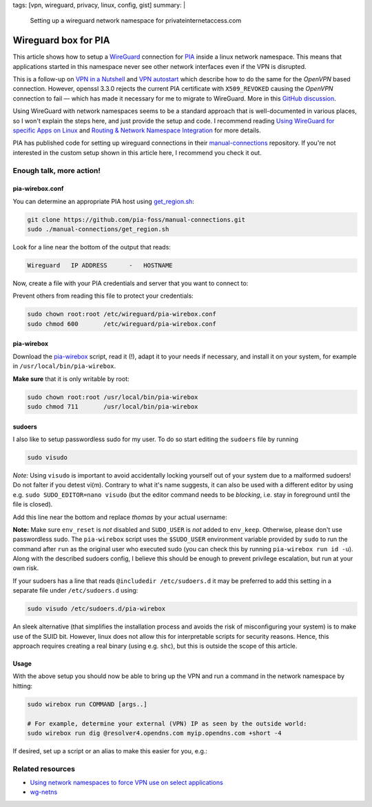 tags: [vpn, wireguard, privacy, linux, config, gist]
summary: |
  Setting up a wireguard network namespace for privateinternetaccess.com

Wireguard box for PIA
=====================

This article shows how to setup a WireGuard_ connection for PIA_ inside a
linux network namespace. This means that applications started in this
namespace never see other network interfaces even if the VPN is disrupted.

.. _WireGuard:          https://www.wireguard.com/
.. _PIA:                https://www.privateinternetaccess.com/

This is a follow-up on `VPN in a Nutshell`_ and `VPN autostart`_ which
describe how to do the same for the *OpenVPN* based connection. However,
openssl 3.3.0 rejects the current PIA certificate with ``X509_REVOKED``
causing the *OpenVPN* connection to fail — which has made it necessary for me
to migrate to WireGuard. More in this `GitHub discussion`_.

.. _GitHub discussion:  https://github.com/openssl/openssl/discussions/24301
.. _VPN in a Nutshell:  ../../../../2017/01/29/vpn-box
.. _VPN autostart:      ../../../../2017/02/24/vpn-autostart

Using WireGuard with network namespaces seems to be a standard approach that
is well-documented in various places, so I won't explain the steps here, and
just provide the setup and code. I recommend reading `Using WireGuard for
specific Apps on Linux`_ and `Routing & Network Namespace Integration`_ for
more details.

PIA has published code for setting up wireguard connections in their
manual-connections_ repository. If you're not interested in the custom setup
shown in this article here, I recommend you check it out.

.. _Using WireGuard for specific Apps on Linux:
   https://www.procustodibus.com/blog/2023/04/wireguard-netns-for-specific-apps/#enable-selectively
.. _Routing & Network Namespace Integration:
   https://www.wireguard.com/netns/
.. _manual-connections:
   https://github.com/pia-foss/manual-connections


Enough talk, more action!
-------------------------

pia-wirebox.conf
~~~~~~~~~~~~~~~~

You can determine an appropriate PIA host using get_region.sh_:

.. code-block:: bash

    git clone https://github.com/pia-foss/manual-connections.git
    sudo ./manual-connections/get_region.sh

Look for a line near the bottom of the output that reads:

.. code-block:: none

    Wireguard   IP ADDRESS      -   HOSTNAME

Now, create a file with your PIA credentials and server that you want to
connect to:

.. code-block:: ini
    :caption: /etc/wireguard/pia-wirebox.conf

    PIA_USER=p1234567
    PIA_PASS=your-password
    WG_HOSTNAME=frankfurt408
    WG_SERVER_IP=138.199.18.71

Prevent others from reading this file to protect your credentials:

.. code-block:: bash

    sudo chown root:root /etc/wireguard/pia-wirebox.conf
    sudo chmod 600       /etc/wireguard/pia-wirebox.conf


.. _get_region.sh:
   https://github.com/pia-foss/manual-connections/blob/master/get_region.sh


pia-wirebox
~~~~~~~~~~~

Download the pia-wirebox_ script, read it (!), adapt it to your needs if
necessary, and install it on your system, for example in
``/usr/local/bin/pia-wirebox``.

**Make sure** that it is only writable by root:

.. code-block:: bash

    sudo chown root:root /usr/local/bin/pia-wirebox
    sudo chmod 711       /usr/local/bin/pia-wirebox

.. _pia-wirebox: ./pia-wirebox


sudoers
~~~~~~~

I also like to setup passwordless sudo for my user. To do so start editing the
``sudoers`` file by running

.. code-block:: bash

    sudo visudo

*Note:* Using ``visudo`` is important to avoid accidentally locking yourself
out of your system due to a malformed sudoers!  Do not falter if you detest
vi(m).  Contrary to what it's name suggests, it can also be used with a
different editor by using e.g. ``sudo SUDO_EDITOR=nano visudo`` (but the
editor command needs to be *blocking*, i.e. stay in foreground until the file
is closed).

Add this line near the bottom and replace *thomas* by your actual username:

.. code-block:: bash
    :caption: /etc/sudoers

    thomas ALL = (root) NOSETENV: NOPASSWD: /usr/local/bin/pia-wirebox *

**Note:** Make sure ``env_reset`` is *not* disabled and ``SUDO_USER`` is *not*
added to ``env_keep``. Otherwise, please don't use passwordless sudo. The
``pia-wirebox`` script uses the ``$SUDO_USER`` environment variable provided
by ``sudo`` to run the command after ``run`` as the original user who executed
sudo (you can check this by running ``pia-wirebox run id -u``). Along with the
described sudoers config, I believe this should be enough to prevent privilege
escalation, but run at your own risk.

If your sudoers has a line that reads ``@includedir /etc/sudoers.d`` it may be
preferred to add this setting in a separate file under ``/etc/sudoers.d``
using:

.. code-block:: bash

    sudo visudo /etc/sudoers.d/pia-wirebox

An sleek alternative (that simplifies the installation process and avoids the
risk of misconfiguring your system) is to make use of the SUID bit. However,
linux does not allow this for interpretable scripts for security reasons.
Hence, this approach requires creating a real binary (using e.g. ``shc``), but
this is outside the scope of this article.


Usage
~~~~~

With the above setup you should now be able to bring up the VPN and run a
command in the network namespace by hitting:

.. code-block:: bash

    sudo wirebox run COMMAND [args..]

    # For example, determine your external (VPN) IP as seen by the outside world:
    sudo wirebox run dig @resolver4.opendns.com myip.opendns.com +short -4

If desired, set up a script or an alias to make this easier for you, e.g.:

.. code-block:: bash
    :caption: ~/.bashrc

    alias wirebox="sudo /usr/local/bin/pia-wirebox run"


Related resources
-----------------

- `Using network namespaces to force VPN use on select applications`_
- wg-netns_

.. _Using network namespaces to force VPN use on select applications:
   https://try.popho.be/vpn-netns.html
.. _wg-netns:
   https://github.com/dadevel/wg-netns
